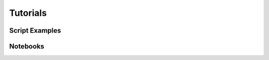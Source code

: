.. _tutorials:

Tutorials
==================================


Script Examples
------------------------------------

Notebooks
------------------------------------
